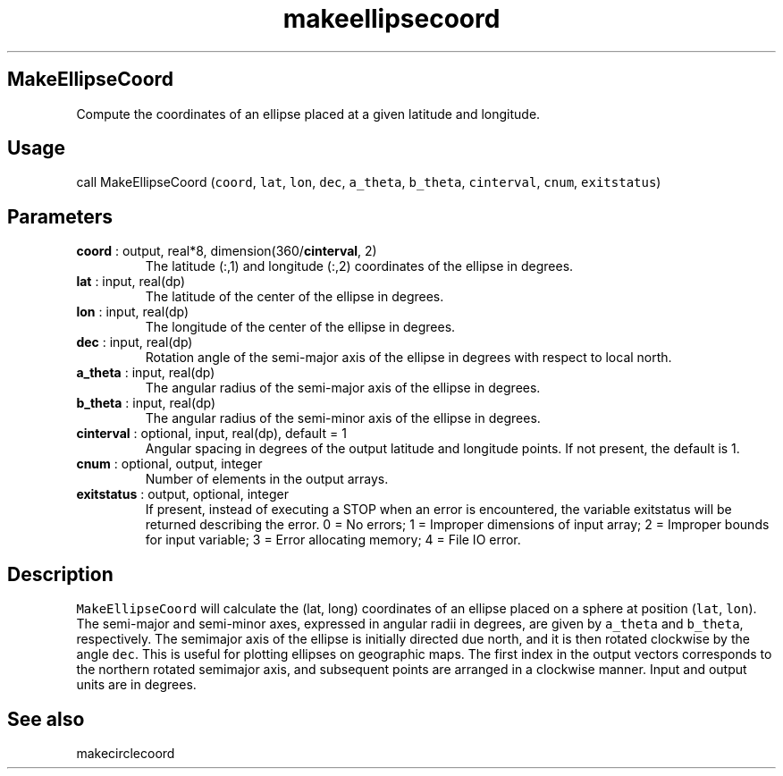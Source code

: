 .\" Automatically generated by Pandoc 2.9.2
.\"
.TH "makeellipsecoord" "1" "2019-09-23" "Fortran 95" "SHTOOLS 4.6"
.hy
.SH MakeEllipseCoord
.PP
Compute the coordinates of an ellipse placed at a given latitude and
longitude.
.SH Usage
.PP
call MakeEllipseCoord (\f[C]coord\f[R], \f[C]lat\f[R], \f[C]lon\f[R],
\f[C]dec\f[R], \f[C]a_theta\f[R], \f[C]b_theta\f[R],
\f[C]cinterval\f[R], \f[C]cnum\f[R], \f[C]exitstatus\f[R])
.SH Parameters
.TP
\f[B]\f[CB]coord\f[B]\f[R] : output, real*8, dimension(360/\f[B]\f[CB]cinterval\f[B]\f[R], 2)
The latitude (:,1) and longitude (:,2) coordinates of the ellipse in
degrees.
.TP
\f[B]\f[CB]lat\f[B]\f[R] : input, real(dp)
The latitude of the center of the ellipse in degrees.
.TP
\f[B]\f[CB]lon\f[B]\f[R] : input, real(dp)
The longitude of the center of the ellipse in degrees.
.TP
\f[B]\f[CB]dec\f[B]\f[R] : input, real(dp)
Rotation angle of the semi-major axis of the ellipse in degrees with
respect to local north.
.TP
\f[B]\f[CB]a_theta\f[B]\f[R] : input, real(dp)
The angular radius of the semi-major axis of the ellipse in degrees.
.TP
\f[B]\f[CB]b_theta\f[B]\f[R] : input, real(dp)
The angular radius of the semi-minor axis of the ellipse in degrees.
.TP
\f[B]\f[CB]cinterval\f[B]\f[R] : optional, input, real(dp), default = 1
Angular spacing in degrees of the output latitude and longitude points.
If not present, the default is 1.
.TP
\f[B]\f[CB]cnum\f[B]\f[R] : optional, output, integer
Number of elements in the output arrays.
.TP
\f[B]\f[CB]exitstatus\f[B]\f[R] : output, optional, integer
If present, instead of executing a STOP when an error is encountered,
the variable exitstatus will be returned describing the error.
0 = No errors; 1 = Improper dimensions of input array; 2 = Improper
bounds for input variable; 3 = Error allocating memory; 4 = File IO
error.
.SH Description
.PP
\f[C]MakeEllipseCoord\f[R] will calculate the (lat, long) coordinates of
an ellipse placed on a sphere at position (\f[C]lat\f[R],
\f[C]lon\f[R]).
The semi-major and semi-minor axes, expressed in angular radii in
degrees, are given by \f[C]a_theta\f[R] and \f[C]b_theta\f[R],
respectively.
The semimajor axis of the ellipse is initially directed due north, and
it is then rotated clockwise by the angle \f[C]dec\f[R].
This is useful for plotting ellipses on geographic maps.
The first index in the output vectors corresponds to the northern
rotated semimajor axis, and subsequent points are arranged in a
clockwise manner.
Input and output units are in degrees.
.SH See also
.PP
makecirclecoord

